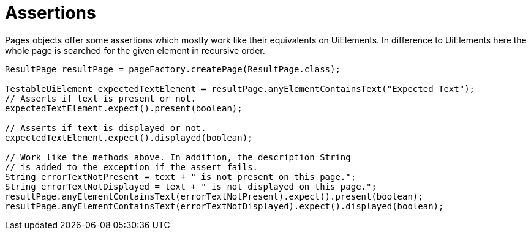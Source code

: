= Assertions

Pages objects offer some assertions which mostly work like their equivalents on UiElements.
In difference to UiElements here the whole page is searched for the given element in recursive order.

[source,java]
----
ResultPage resultPage = pageFactory.createPage(ResultPage.class);

TestableUiElement expectedTextElement = resultPage.anyElementContainsText("Expected Text");
// Asserts if text is present or not.
expectedTextElement.expect().present(boolean);

// Asserts if text is displayed or not.
expectedTextElement.expect().displayed(boolean);

// Work like the methods above. In addition, the description String
// is added to the exception if the assert fails.
String errorTextNotPresent = text + " is not present on this page.";
String errorTextNotDisplayed = text + " is not displayed on this page.";
resultPage.anyElementContainsText(errorTextNotPresent).expect().present(boolean);
resultPage.anyElementContainsText(errorTextNotDisplayed).expect().displayed(boolean);
----
